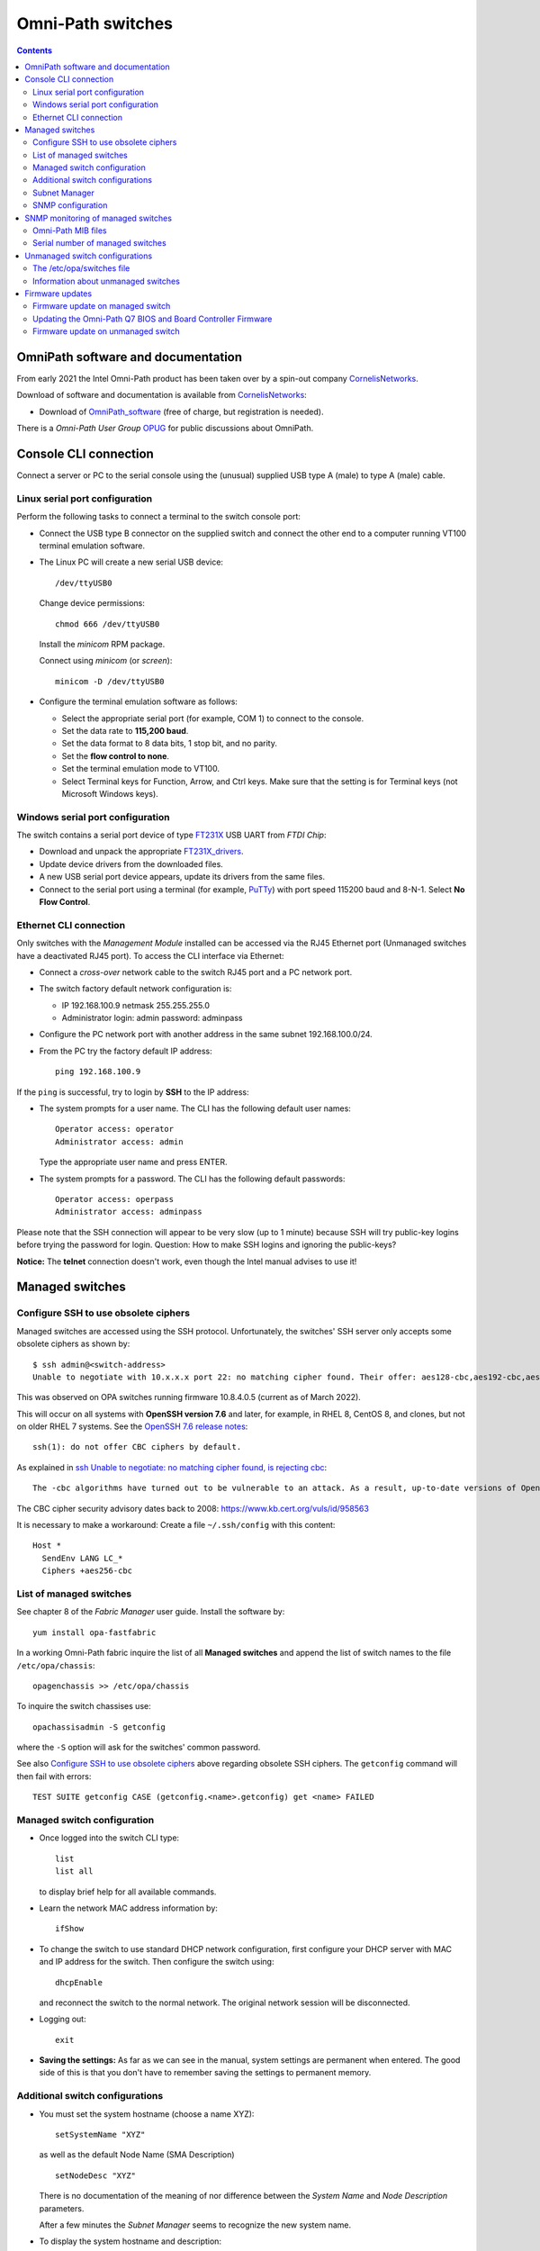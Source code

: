 .. _OmniPath_switches:

==================
Omni-Path switches
==================

.. Contents::

OmniPath software and documentation
===================================

From early 2021 the Intel Omni-Path product has been taken over by a spin-out company CornelisNetworks_.

Download of software and documentation is available from CornelisNetworks_:

* Download of OmniPath_software_ (free of charge, but registration is needed).

There is a *Omni-Path User Group* OPUG_ for public discussions about OmniPath.

.. _OPUG: https://www.psc.edu/user-resources/computing/omni-path-user-group
.. _CornelisNetworks: https://www.cornelisnetworks.com/
.. _OmniPath_software: https://customercenter.cornelisnetworks.com/#/login?returnUrl=%2Fcustomer%2Fassets%2Fsoftware-and-documentation%2Frelease

Console CLI connection
======================

Connect a server or PC to the serial console using the (unusual) supplied USB type A (male) to type A (male) cable.

Linux serial port configuration
-------------------------------

Perform the following tasks to connect a terminal to the switch console port:

* Connect the USB type B connector on the supplied switch and connect the other end to a computer running VT100 terminal emulation software.

* The Linux PC will create a new serial USB device::

    /dev/ttyUSB0

  Change device permissions::

    chmod 666 /dev/ttyUSB0

  Install the *minicom* RPM package.

  Connect using *minicom* (or *screen*)::

    minicom -D /dev/ttyUSB0

* Configure the terminal emulation software as follows:
 
  * Select the appropriate serial port (for example, COM 1) to connect to the console.
  * Set the data rate to **115,200 baud**.
  * Set the data format to 8 data bits, 1 stop bit, and no parity.
  * Set the **flow control to none**.
  * Set the terminal emulation mode to VT100.
  * Select Terminal keys for Function, Arrow, and Ctrl keys. Make sure that the setting is for Terminal keys (not Microsoft Windows keys).

Windows serial port configuration
---------------------------------

The switch contains a serial port device of type FT231X_ USB UART from *FTDI Chip*:

* Download and unpack the appropriate FT231X_drivers_.
* Update device drivers from the downloaded files.
* A new USB serial port device appears, update its drivers from the same files.
* Connect to the serial port using a terminal (for example, PuTTy_) with port speed 115200 baud and 8-N-1.
  Select **No Flow Control**.

.. _FT231X: http://www.ftdichip.com/Products/ICs/FT231X.html
.. _FT231X_drivers: http://www.ftdichip.com/Drivers/VCP.htm
.. _PuTTy: http://www.chiark.greenend.org.uk/~sgtatham/putty/download.html

Ethernet CLI connection
-----------------------

Only switches with the *Management Module* installed can be accessed via the RJ45 Ethernet port (Unmanaged switches have a deactivated RJ45 port).
To access the CLI interface via Ethernet:

* Connect a *cross-over* network cable to the switch RJ45 port and a PC network port.
* The switch factory default network configuration is:

  - IP 192.168.100.9 netmask 255.255.255.0
  - Administrator login: admin password: adminpass

* Configure the PC network port with another address in the same subnet 192.168.100.0/24.

* From the PC try the factory default IP address::

    ping 192.168.100.9

If the ``ping`` is successful, try to login by **SSH** to the IP address:

* The system prompts for a user name. The CLI has the following default user names::

    Operator access: operator
    Administrator access: admin

  Type the appropriate user name and press ENTER.

* The system prompts for a password. The CLI has the following default passwords::

    Operator access: operpass
    Administrator access: adminpass

Please note that the SSH connection will appear to be very slow (up to 1 minute) because SSH will try public-key logins before trying the password for login.
Question: How to make SSH logins and ignoring the public-keys?

**Notice:** The **telnet** connection doesn't work, even though the Intel manual advises to use it!

Managed switches
================

Configure SSH to use obsolete ciphers
-------------------------------------

Managed switches are accessed using the SSH protocol.
Unfortunately, the switches' SSH server only accepts some obsolete ciphers as shown by::

  $ ssh admin@<switch-address>
  Unable to negotiate with 10.x.x.x port 22: no matching cipher found. Their offer: aes128-cbc,aes192-cbc,aes256-cbc

This was observed on OPA switches running firmware 10.8.4.0.5 (current as of March 2022).

This will occur on all systems with **OpenSSH version 7.6** and later, for example, in RHEL 8, CentOS 8, and clones, but not on older RHEL 7 systems.
See the `OpenSSH 7.6 release notes <https://www.openssh.com/txt/release-7.6>`_::

  ssh(1): do not offer CBC ciphers by default.

As explained in `ssh Unable to negotiate: no matching cipher found, is rejecting cbc <https://unix.stackexchange.com/questions/459074/ssh-unable-to-negotiate-no-matching-cipher-found-is-rejecting-cbc>`_::

  The -cbc algorithms have turned out to be vulnerable to an attack. As a result, up-to-date versions of OpenSSH will now reject those algorithms by default: for now, they are still available if you need them.

The CBC cipher security advisory dates back to 2008: https://www.kb.cert.org/vuls/id/958563

It is necessary to make a workaround:
Create a file ``~/.ssh/config`` with this content::

  Host *
    SendEnv LANG LC_*
    Ciphers +aes256-cbc

List of managed switches
------------------------

See chapter 8 of the *Fabric Manager* user guide. 
Install the software by::

  yum install opa-fastfabric

In a working Omni-Path fabric inquire the list of all **Managed switches** and append the list of switch names to the file ``/etc/opa/chassis``::

  opagenchassis >> /etc/opa/chassis

To inquire the switch chassises use::

  opachassisadmin -S getconfig

where the ``-S`` option will ask for the switches' common password.

See also `Configure SSH to use obsolete ciphers`_ above regarding obsolete SSH ciphers.
The ``getconfig`` command will then fail with errors::

  TEST SUITE getconfig CASE (getconfig.<name>.getconfig) get <name> FAILED

Managed switch configuration
----------------------------

* Once logged into the switch CLI type::

    list
    list all

  to display brief help for all available commands.

* Learn the network MAC address information by::

    ifShow

* To change the switch to use standard DHCP network configuration, first configure your DHCP server with MAC and IP address for the switch.
  Then configure the switch using::

    dhcpEnable

  and reconnect the switch to the normal network. 
  The original network session will be disconnected.

* Logging out::

    exit

* **Saving the settings:** As far as we can see in the manual, system settings are permanent when entered.
  The good side of this is that you don't have to remember saving the settings to permanent memory.

Additional switch configurations
--------------------------------

* You must set the system hostname (choose a name XYZ)::

    setSystemName "XYZ"

  as well as the default Node Name (SMA Description) ::

    setNodeDesc "XYZ"

  There is no documentation of the meaning of nor difference between the *System Name* and *Node Description* parameters.

  After a few minutes the *Subnet Manager* seems to recognize the new system name.

* To display the system hostname and description::

    setSystemName
    showNodeDesc

* To set the timezone::

    timeZoneConf [<offset>]

  <offset> :time offset in relation to GMT.

* To set the daylight savings time settings::

    timeDSTConf [<sw> <sd> <sm> <ew> <ed> <em>]

  For European DST::

    timeDSTConf 5 1 3 5 1 10

* To set the switch time and date use the `time`` command::

    time [{-S <hostname or IP address> | -T <hhmmss>[<mmddyyyy>]}]

  Using an NTP time server::

    time -S 192.38.82.136 # Example

* Change the logged in user's password::

    passwd

* Set the conventional CLI Backspace and Delete keys by swapping the factory default::

    swapBsDel

* To change the CLI prompt::

    prompt

    OPTIONS
       <prompt> :new prompt.

    NOTES
       The prompt may not exceed 11 characters and is not saved across reboots. 
       If the prompt contains a space, asterisk, comma, parenthesis or semicolon
       it must be enclosed with double quotes. For example: "*a prompt*". Also, 
       if a prompt is not accepted, try to enclose it with double quotes.
       In order for some FastFabric Tools to function correctly, the prompt must
       end in "-> "(note trailing space).

* Hardware check::

    hwCheck -verbose

* Check and update the timezone and time::

    timeZoneConf 1  # Hours East/West of UTC
    timeDSTConf [<sw> <sd> <sm> <ew> <ed> <em>]  # For example: timeDSTConf 5 1 3 5 1 10
    time
    time -T <hhmmss>[<mmddyyyy>]

Subnet Manager
--------------

To start a *Subnet Manager* (fabric size up to **only 100 nodes supported**, 200 nodes hard limit)::

  smControl start

The command options are::

  smControl [{start | stop | restart | status}]
  Options:
   start   :start the SM.
   stop    :stop the SM.
   restart :restarts the SM.
   status  :prints out the SM Status.


Make sure the *Subnet Manager* gets started at reboot::

  smConfig startAtBoot yes

Check the status::

  smControl

SNMP configuration
------------------

By default the managed switches do not respond to SNMP requests, one has to enable this explicitly in the CLI interface::

  -> uiconfig   # Lists current settings
  -> uiconfig -snmp 1 -snmpv1 1 -snmpv2 1

To set the system name, contact and location information::

  -> snmpSystem edit -n opa-c3 -c support@fysik.dtu.dk -l "DK;Lyngby;Niflheim;B309;059;rack 22;38"

This information may also be entered on the switch web interface under the *System* tab, but this currently has a bug causing the settings to be ignored.

From a management host one may then send inquiries by SNMP::

  snmpwalk -Os -c public -v 2c <IP-address> system

SNMP monitoring of managed switches
===================================

Managed OPA switches have a limited support for monitoring by SNMP (as of firmware release 10.8, end of 2018).
Unmanaged switches do not have TCP/IP and SNMP capabilities.

In the switch CLI you must first enable SNMP read-only access as shown above.

Install the ``snmpwalk`` and ``unzip`` commands::

  yum install net-snmp-utils unzip

Documentation of the Net-SNMP_ tools include:

* Using_and_loading_MIBS_ tutorial.

* The default MIBs directory search paths are displayed by::

    net-snmp-config --default-mibdirs

* See ``man snmp.conf`` regarding configuration of applications built using the Net-SNMP_ libraries.

* See ``man snmpcmd`` about arguments to the ``snmpwalk`` command.

* See ``man net-snmp-config`` about installed Net-SNMP_ libraries and binaries.

.. _Net-SNMP: https://en.wikipedia.org/wiki/Net-SNMP
.. _Using_and_loading_MIBS: http://net-snmp.sourceforge.net/wiki/index.php/TUT:Using_and_loading_MIBS

Omni-Path MIB files
-------------------

Download the MIB files from OmniPath_software_ page, for example::

  IntelOPA-STL1_MIBs-10.8.0.0.186.zip

The following steps makes it possible to use Intel's MIB files for defining SNMP OIDs:

1. Create a directory for the MIB files and unpack the .mi2 files::

     mkdir -p $HOME/.snmp/mibs 
     unzip -d $HOME/.snmp/mibs <download-location>/IntelOPA-STL1_MIBs-10.8.0.0.186.zip

2. Create a file ``$HOME/.snmp/snmp.conf`` that includes entries corresponding to the "``DEFINITIONS ::= BEGIN``" lines in all the ``.mi2`` files::

     mibs +ICS-CHASSIS-MIB
     mibs +ICS-CHASSIS-NOTIFICATION-MIB
     mibs +ICS-MASTER-MIB
     mibs +OPA-STAT-MIB

   The following one-liner will print the lines needed for ``$HOME/.snmp/snmp.conf``::

     grep DEFINITIONS $HOME/.snmp/mibs/*.mi2 | awk -F: '{print $2}' | awk '{printf("mibs +%s\n", $1)}'

3. Run the ``snmpwalk`` command for the given managed switch name (or IP address) specifying **ics** as the OID value::

     snmpwalk -Oa -v2c -cpublic <switchname> ics

Serial number of managed switches
---------------------------------

It is possible to read the switch serial number and model name using the above SNMP setup with these commands::

  $ snmpwalk -Oa -v2c -cpublic <IP-address> icsChassisSystemUnitFruSerialNumber.1
  ICS-CHASSIS-MIB::icsChassisSystemUnitFruSerialNumber.1 = STRING: USFUxxxx
  $ snmpwalk -Oa -v2c -cpublic <IP-address> icsChassisSystemUnitFruModel.1
  ICS-CHASSIS-MIB::icsChassisSystemUnitFruModel.1 = STRING: 100SWE48QF2

All switch information can be read by::

  $ snmpwalk -Oa -v2c -cpublic <IP-address> icsChassisMib 

Unmanaged switch configurations
===============================

Only switches with the *Management Module* installed can be accessed via the RJ45 network port.
Unmanaged switches have a deactivated RJ45 port.

See the document *Intel® Omni-Path Fabric Suite FastFabric User Guide*.

To list all switches (managed and unmanaged) in the OPA fabric::

  opasaquery -t sw 

To configure the switch names, see section *3.5 FastFabric OPA Switch Setup/Admin Menu*.
Run the command::

  opafastfabric
   2) Externally Managed Switch Setup/Admin
     2) Test for Switch Presence
     0) Edit Config and Select/Edit Switch File 

A **better way** is to use the OPA *Fabric Manager GUI*, see https://wiki.fysik.dtu.dk/niflheim/OmniPath#installation-of-fabric-manager-gui.

The ``fmgui`` tool allows you discover the network topology and see which nodes are connected to the unmanaged switches.

The ``opaswitchadmin`` command (see ``man opaswitchadmin``) is used to manage the externally managed switches:

* Performs a number of multi-step initialization and verification operations against one or more externally managed Intel(R) Omni-Path switches.
* The operations include initial switch setup, firmware upgrades, chassis reboot, and others.

The /etc/opa/switches file
--------------------------

To produce a list of Externally Managed switches in the required format for the ``/etc/opa/switches`` file and append the switch names (if necessary)::

  opagenswitches >> /etc/opa/switches

There is one line per switch of the form **guid,nodeDesc,distance**:

* guid - node guid of the switch

* nodeDesc - optional node description which should be programmed into the switch by FastFabric.
  It is recommended to supply a unique nodeDesc for each switch to simplify management of the cluster.

* distance - optional relative distance of the switch from the FastFabric node this is used by reboot operations to first operate on switches furthest from the FastFabric node.
  Nodes without a distance specified will be treated as furthest.

Copy the output of ``opagenswitches`` to the file ``/etc/opa/switches``.
Assign appropriate switch names in the *nodeDesc* field.

Every time the ``/etc/opa/switches`` file is modified you **must push** the switch names (*Node Descriptions*) to the switches by the command::

  opaswitchadmin configure
    Do you wish to configure the switch Link Width Options? [n]:
    Do you wish to configure the switch Node Description as it is set in the switches file? [n]: y
    (lines deleted)

**Notice:** When the switch firmware is updated, a ``opaswitchadmin configure`` is performed implicitly, thus pushing updated information to the switches.

**Notice:** The switch names only take effect when the switch is rebooted::

  opaswitchadmin reboot

An example ``/etc/opa/switches`` file::

  0x0011750102754f00,opa-L2,3
  0x001175010275c4ed,opa-L1,3
  0x001175010275c70f,opa-L5,3
  0x00117501027788dc,opa-L3,3
  0x00117501027795db,opa-L6,3
  0x0011750102779b92,opa-L4,3
  0x001175010277a5fb,opa-L7,1
  0x0011750102702b27,opa-L8,3

Information about unmanaged switches
------------------------------------

Report firmware and hardware version, part number, and data rate capability of all nodes::

  opaswitchadmin info

Read the switch hardware information including serial number etc.::

  opaswitchadmin hwvpd

Firmware updates
================

Firmware update on managed switch
---------------------------------

Display managed switch firmware versions by this OPA command::

  opachassisadmin -S getconfig

See also `Configure SSH to use obsolete ciphers`_ above regarding obsolete SSH ciphers.

Firmware update requires an FTP server.
Assume that the firmware files are stored in the directory ``pub/OmniPath``.

On a Managed switch's CLI interface you can configure download from the FTP server's IP-address (10.5.128.3 in this example)::

  fwversion   # Display fw versions
  fwSetUpdateParams -c management -h 10.5.128.3 -d pub/OmniPath -f STL1.q7.10.8.3.0.4.spkg
  fwSetUpdateParams -c management -f STL1.q7.10.8.3.0.4.spkg # Update only the file name
  fwShowUpdateParams
  fwUpdate

Useful commands::

  chassisQuery   # Check presence of module
  bootQuery module -all
  bootSelect module   # choose image to boot from

When everything looks fine, reboot the switch::

  reboot

Updating the Omni-Path Q7 BIOS and Board Controller Firmware 
------------------------------------------------------------

Intel has Omni-Path Q7 BIOS and Board Controller Firmware updates.
Read the switch documentation *Intel® Omni-Path Fabric Switches Hardware Installation Guide* in **Appendix A Q7 BIOS Update** for upgrade instructions.

If updates are required, this requires a host with an SFTP_ client (part of the *openssh-clients* RPM package).
The procedure is documented in the Appendix A:

Make sure that the subnet manager (SM) is not running on the switch::

  Edge-> smControl
  Subnet manager is not started.

Display versions by::

  bcfwversion
  biosversion

You **must read the detailed instructions in Appendix A** at this time before performing the upgrade.

Use SFTP_ on a remote host to upload firmware files to the OPA switch::

  $ sftp admin@opa-switch
  ...
  Connected to opa-switch.
  sftp> 

Upload the BIOS file from the current directory::

  $ sftp> put QA3ER962.q7.spkg /firmware/bios.pkg update

**On the OPA switch CLI** monitor the update progress until completed (this takes several minutes)::

  Edge-> showLastBiosRetCode -all
  Module System BIOS Last Exit Code: 0: Success

Upload the *board controller firmware (BCFW)* file from the current directory::

  sftp> put CGBCP429.q7.spkg /firmware/bcfw.pkg update

**On the OPA switch CLI** monitor the update progress until completed::

  Edge-> showLastBcFwRetCode -all
  Module Board Controller Firmware Last Exit Code: 0: Success

If everything is OK, reboot the switch via CLI::

  Edge-> reboot

After rebooting verify versions by::

  bcfwversion
  biosversion

.. _SFTP: https://en.wikipedia.org/wiki/SSH_File_Transfer_Protocol#SFTP_client

Firmware update on unmanaged switch
-----------------------------------

The CLI tool ``opaswitchadmin`` is used for unmanaged switch operations, see ``man opaswitchadmin``.
This command is part of the RPM package::

  rpm -q opa-fastfabric

To select individual or subsets of switches, see the *Intel® Omni-Path Fabric Suite FastFabric User Guide* section *3.3.2.3 Selection of Switches*:

To perform operations against a set of externally-managed switches, you can specify
the switch on which to operate using one of the following methods:

• On the command line, using the -N option.
• Using the environment variable SWITCHES to specify a space-separated list of switches. Useful when multiple commands are performed against the same small set of switches.
• Using the -L option or the SWITCHES_FILE environment variable to specify a file containing the set of switches. Useful for groups of switches that are used often.
  The file is located here: /etc/opa/switches by default. The file must list all switches in the cluster.  When the file is changed you must run ``opaswitchadmin configure`` and reboot the switches.

Within the tools, the options are considered in the following order:

1. -N <nodes> option
2. SWITCHES environment variable
3. -L option
4. SWITCHES_FILE environment variable
5. /etc/opa/switches file


On the OPA management host copy the firmware file like::

  Intel_PRREdge_V1_firmware.10.8.2.0.6.emfw

To identify leaf/edge switch GUIDs, pull out the tab at the back of the switch and read the GUID.

To list all unmanaged switches in the fabric::

  opagenswitches

The output should be copied to ``/etc/opa/switches`` by ``opaswitchadmin``.

To ping the unmanaged switches::

  /usr/sbin/opaswitchadmin ping

Report unmanaged switch firmware and hardware Info::

  /usr/sbin/opaswitchadmin info

Upgrade switch firmware::

  /usr/sbin/opaswitchadmin -a run -P Intel_PRREdge_V1_firmware.10.8.2.0.6.emfw upgrade

Reboot **all switches**::

  /usr/sbin/opaswitchadmin reboot

**WARNING**: The *Reboot Switch* action will reboot **all switches**.
To select a subset of switches, use the **-N <nodes>** flag or other options shown above.

To operate on subsets of switches that are defined in the file specified by -L add flags like::

  -L /etc/opa/switches 
  -L /etc/opa/switch-subset

To install a new firmware on unmanaged switches using the TUI tool::

  # opafastfabric
    2) Externally Managed Switch Setup/Admin
    4) Update Switch Firmware
    Enter Files/Directories to use (or none): Intel_PRREdge_V1_firmware.10.8.2.0.6.emfw
    6) Reboot Switch  # When all is OK
    7) Report Switch Firmware & Hardware Info  # Verification

**WARNING**: The *Reboot Switch* action will reboot **all switches**.
